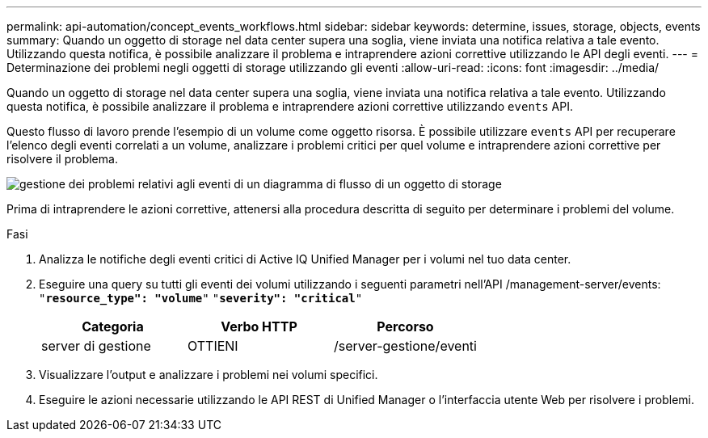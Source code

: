---
permalink: api-automation/concept_events_workflows.html 
sidebar: sidebar 
keywords: determine, issues, storage, objects, events 
summary: Quando un oggetto di storage nel data center supera una soglia, viene inviata una notifica relativa a tale evento. Utilizzando questa notifica, è possibile analizzare il problema e intraprendere azioni correttive utilizzando le API degli eventi. 
---
= Determinazione dei problemi negli oggetti di storage utilizzando gli eventi
:allow-uri-read: 
:icons: font
:imagesdir: ../media/


[role="lead"]
Quando un oggetto di storage nel data center supera una soglia, viene inviata una notifica relativa a tale evento. Utilizzando questa notifica, è possibile analizzare il problema e intraprendere azioni correttive utilizzando `events` API.

Questo flusso di lavoro prende l'esempio di un volume come oggetto risorsa. È possibile utilizzare `events` API per recuperare l'elenco degli eventi correlati a un volume, analizzare i problemi critici per quel volume e intraprendere azioni correttive per risolvere il problema.

image::../media/handling_event_related_issues_of_a_storage_object_flowchart.gif[gestione dei problemi relativi agli eventi di un diagramma di flusso di un oggetto di storage]

Prima di intraprendere le azioni correttive, attenersi alla procedura descritta di seguito per determinare i problemi del volume.

.Fasi
. Analizza le notifiche degli eventi critici di Active IQ Unified Manager per i volumi nel tuo data center.
. Eseguire una query su tutti gli eventi dei volumi utilizzando i seguenti parametri nell'API /management-server/events:
`"*resource_type": "volume*"`
`"*severity": "critical*"`
+
[cols="3*"]
|===
| Categoria | Verbo HTTP | Percorso 


 a| 
server di gestione
 a| 
OTTIENI
 a| 
/server-gestione/eventi

|===
. Visualizzare l'output e analizzare i problemi nei volumi specifici.
. Eseguire le azioni necessarie utilizzando le API REST di Unified Manager o l'interfaccia utente Web per risolvere i problemi.

